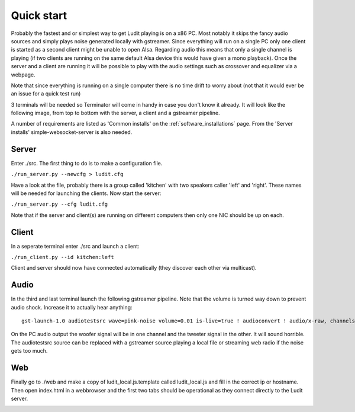 .. _quick_start:

###########
Quick start
###########

Probably the fastest and or simplest way to get Ludit playing is on a x86 PC. Most notably it skips the fancy audio sources and simply plays noise generated locally with gstreamer. Since everything will run on a single PC only one client is started as a second client might be unable to open Alsa. Regarding audio this means that only a single channel is playing (if two clients are running on the same default Alsa device this would have given a mono playback). Once the server and a client are running it will be possible to play with the audio settings such as crossover and equalizer via a webpage.

Note that since everything is running on a single computer there is no time drift to worry about (not that it would ever be an issue for a quick test run)

3 terminals will be needed so Terminator will come in handy in case you don't know it already. It will look like the following image, from top to bottom with the server, a client and a gstreamer pipeline.

.. image:: images/quick_start_terminals.png

A number of requirements are listed as 'Common installs' on the :ref:`software_installations` page. From the 'Server installs' simple-websocket-server is also needed.

Server
*******

Enter ./src. The first thing to do is to make a configuration file.


``./run_server.py --newcfg > ludit.cfg``

Have a look at the file, probably there is a group called 'kitchen' with two speakers caller 'left' and 'right'. These names will be needed for launching the clients. Now start the server:

``./run_server.py --cfg ludit.cfg``

Note that if the server and client(s) are running on different computers then only one NIC should be up on each. 

Client
*******

In a seperate terminal enter ./src and launch a client:

``./run_client.py --id kitchen:left``

Client and server should now have connected automatically (they discover each other via multicast).

Audio
******

In the third and last terminal launch the following gstreamer pipeline. Note that the volume is turned way down to prevent audio shock. Increase it to actually hear anything::

    gst-launch-1.0 audiotestsrc wave=pink-noise volume=0.01 is-live=true ! audioconvert ! audio/x-raw, channels=2 ! faac ! aacparse ! avmux_adts ! tcpclientsink host=<hostname or ip> port=4665

On the PC audio output the woofer signal will be in one channel and the tweeter signal in the other. It will sound horrible. The audiotestsrc source can be replaced with a gstreamer source playing a local file or streaming web radio if the noise gets too much.

Web
****

Finally go to ./web and make a copy of ludit_local.js.template called ludit_local.js and fill in the correct ip or hostname. Then open index.html in a webbrowser and the first two tabs should be operational as they connect directly to the Ludit server.

.. image:: images/quick_start_web.png
